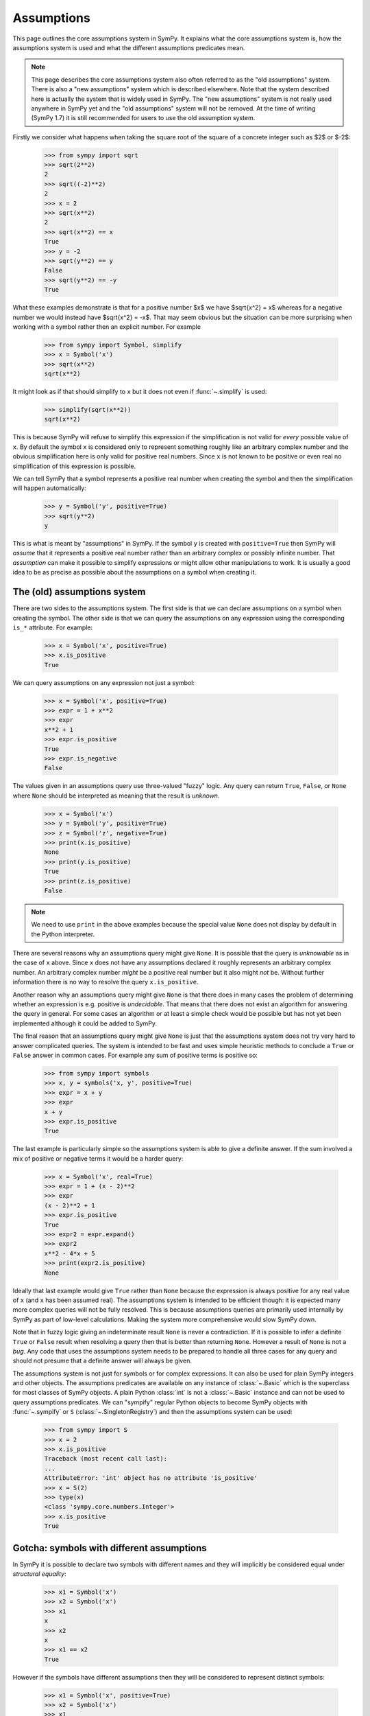 .. _assumptions-guide:

=============
 Assumptions
=============

This page outlines the core assumptions system in SymPy. It explains what the
core assumptions system is, how the assumptions system is used and what the
different assumptions predicates mean.

.. note:: This page describes the core assumptions system also often referred
   to as the "old assumptions" system. There is also a "new assumptions"
   system which is described elsewhere. Note that the system described here is
   actually the system that is widely used in SymPy. The "new assumptions"
   system is not really used anywhere in SymPy yet and the "old assumptions"
   system will not be removed. At the time of writing (SymPy 1.7) it is
   still recommended for users to use the old assumption system.

Firstly we consider what happens when taking the square root of the square of
a concrete integer such as $2$ or $-2$:

    >>> from sympy import sqrt
    >>> sqrt(2**2)
    2
    >>> sqrt((-2)**2)
    2
    >>> x = 2
    >>> sqrt(x**2)
    2
    >>> sqrt(x**2) == x
    True
    >>> y = -2
    >>> sqrt(y**2) == y
    False
    >>> sqrt(y**2) == -y
    True

What these examples demonstrate is that for a positive number $x$ we have
$\sqrt{x^2} = x$ whereas for a negative number we would instead have
$\sqrt{x^2} = -x$. That may seem obvious but the situation can be more
surprising when working with a symbol rather then an explicit number. For
example

    >>> from sympy import Symbol, simplify
    >>> x = Symbol('x')
    >>> sqrt(x**2)
    sqrt(x**2)

It might look as if that should simplify to ``x`` but it does not even if
:func:`~.simplify` is used:

    >>> simplify(sqrt(x**2))
    sqrt(x**2)

This is because SymPy will refuse to simplify this expression if the
simplification is not valid for *every* possible value of ``x``. By default
the symbol ``x`` is considered only to represent something roughly like an
arbitrary complex number and the obvious simplification here is only valid for
positive real numbers. Since ``x`` is not known to be positive or even real no
simplification of this expression is possible.

We can tell SymPy that a symbol represents a positive real number when
creating the symbol and then the simplification will happen automatically:

    >>> y = Symbol('y', positive=True)
    >>> sqrt(y**2)
    y

This is what is meant by "assumptions" in SymPy. If the symbol ``y``
is created with ``positive=True`` then SymPy will *assume* that it represents
a positive real number rather than an arbitrary complex or possibly infinite
number. That *assumption* can make it possible to simplify expressions or
might allow other manipulations to work. It is usually a good idea to be as
precise as possible about the assumptions on a symbol when creating it.


The (old) assumptions system
============================

There are two sides to the assumptions system. The first side is that we can
declare assumptions on a symbol when creating the symbol. The other side is
that we can query the assumptions on any expression using the corresponding
``is_*`` attribute. For example:

    >>> x = Symbol('x', positive=True)
    >>> x.is_positive
    True

We can query assumptions on any expression not just a symbol:

    >>> x = Symbol('x', positive=True)
    >>> expr = 1 + x**2
    >>> expr
    x**2 + 1
    >>> expr.is_positive
    True
    >>> expr.is_negative
    False

The values given in an assumptions query use three-valued "fuzzy" logic. Any
query can return ``True``, ``False``, or ``None`` where ``None`` should be
interpreted as meaning that the result is *unknown*.

    >>> x = Symbol('x')
    >>> y = Symbol('y', positive=True)
    >>> z = Symbol('z', negative=True)
    >>> print(x.is_positive)
    None
    >>> print(y.is_positive)
    True
    >>> print(z.is_positive)
    False

.. note:: We need to use ``print`` in the above examples because the special
          value ``None`` does not display by default in the Python
          interpreter.

There are several reasons why an assumptions query might give ``None``. It is
possible that the query is *unknowable* as in the case of ``x`` above. Since
``x`` does not have any assumptions declared it roughly represents an
arbitrary complex number. An arbitrary complex number *might* be a positive
real number but it also might *not* be. Without further information there is
no way to resolve the query ``x.is_positive``.

Another reason why an assumptions query might give ``None`` is that there does
in many cases the problem of determining whether an expression is e.g.
positive is *undecidable*. That means that there does not exist an algorithm
for answering the query in general. For some cases an algorithm or at least a
simple check would be possible but has not yet been implemented although it
could be added to SymPy.

The final reason that an assumptions query might give ``None`` is just that
the assumptions system does not try very hard to answer complicated queries.
The system is intended to be fast and uses simple heuristic methods to
conclude a ``True`` or ``False`` answer in common cases. For example any sum
of positive terms is positive so:

    >>> from sympy import symbols
    >>> x, y = symbols('x, y', positive=True)
    >>> expr = x + y
    >>> expr
    x + y
    >>> expr.is_positive
    True

The last example is particularly simple so the assumptions system is able to
give a definite answer. If the sum involved a mix of positive or negative
terms it would be a harder query:

    >>> x = Symbol('x', real=True)
    >>> expr = 1 + (x - 2)**2
    >>> expr
    (x - 2)**2 + 1
    >>> expr.is_positive
    True
    >>> expr2 = expr.expand()
    >>> expr2
    x**2 - 4*x + 5
    >>> print(expr2.is_positive)
    None

Ideally that last example would give ``True`` rather than ``None`` because the
expression is always positive for any real value of ``x`` (and ``x`` has been
assumed real). The assumptions system is intended to be efficient though: it
is expected many more complex queries will not be fully resolved. This is
because assumptions queries are primarily used internally by SymPy as part of
low-level calculations. Making the system more comprehensive would slow SymPy
down.

Note that in fuzzy logic giving an indeterminate result ``None`` is never a
contradiction. If it is possible to infer a definite ``True`` or ``False``
result when resolving a query then that is better than returning ``None``.
However a result of ``None`` is not a *bug*. Any code that uses the
assumptions system needs to be prepared to handle all three cases for any
query and should not presume that a definite answer will always be given.

The assumptions system is not just for symbols or for complex expressions. It
can also be used for plain SymPy integers and other objects. The assumptions
predicates are available on any instance of :class:`~.Basic` which is the superclass
for most classes of SymPy objects. A plain Python :class:`int` is not a
:class:`~.Basic` instance and can not be used to query assumptions
predicates. We can "sympify" regular Python objects to become SymPy objects
with :func:`~.sympify` or ``S`` (:class:`~.SingletonRegistry`) and then the
assumptions system can be used:

    >>> from sympy import S
    >>> x = 2
    >>> x.is_positive
    Traceback (most recent call last):
    ...
    AttributeError: 'int' object has no attribute 'is_positive'
    >>> x = S(2)
    >>> type(x)
    <class 'sympy.core.numbers.Integer'>
    >>> x.is_positive
    True


Gotcha: symbols with different assumptions
==========================================

In SymPy it is possible to declare two symbols with different names and they
will implicitly be considered equal under *structural equality*:

    >>> x1 = Symbol('x')
    >>> x2 = Symbol('x')
    >>> x1
    x
    >>> x2
    x
    >>> x1 == x2
    True

However if the symbols have different assumptions then they will be considered
to represent distinct symbols:

    >>> x1 = Symbol('x', positive=True)
    >>> x2 = Symbol('x')
    >>> x1
    x
    >>> x2
    x
    >>> x1 == x2
    False

One way to simplify an expression is to use the :func:`~.posify` function
which will replace all symbols in an expression with symbols that have the
assumption ``positive=True`` (unless that contradicts any existing assumptions
for the symbol):

    >>> from sympy import posify, exp
    >>> x = Symbol('x')
    >>> expr = exp(sqrt(x**2))
    >>> expr
    exp(sqrt(x**2))
    >>> posify(expr)
    (exp(_x), {_x: x})
    >>> expr2, rep = posify(expr)
    >>> expr2
    exp(_x)

The :func:`~.posify` function returns the expression with all symbols replaced
(which might lead to simplifications) and also a dict which maps the new
symbols to the old that can be used with :py:meth:`~.Basic.subs`. This is
useful because otherwise the new expression with the new symbols having the
``positive=True`` assumption will not compare equal to the old:

    >>> expr2
    exp(_x)
    >>> expr2 == exp(x)
    False
    >>> expr2.subs(rep)
    exp(x)
    >>> expr2.subs(rep) == exp(x)
    True


Applying assumptions to string inputs
=====================================

We have seen how to set assumptions when  :class:`~.Symbol` or
:func:`~.symbols` explicitly. A natural question to ask is in what other
situations can we assign assumptions to an object?

It is common for users to use strings as input to SymPy functions (although
the general feeling among SymPy developers is that this should be discouraged)
e.g.:

    >>> from sympy import solve
    >>> solve('x**2 - 1')
    [-1, 1]

When creating symbols explicitly it would be possible to assign assumptions
that would affect the behaviour of :func:`~.solve`:

    >>> x = Symbol('x', positive=True)
    >>> solve(x**2 - 1)
    [1]

When using string input SymPy will create the expression and create all of the
symbolc implicitly so the question arises how can the assumptions be
specified? The answer is that rather than depending on implicit string
conversion it is better to use the :func:`~.parse_expr` function explicitly
and then it is possible to provide assumptions for the symbols e.g.:

    >>> from sympy import parse_expr
    >>> parse_expr('x**2 - 1')
    x**2 - 1
    >>> eq = parse_expr('x**2 - 1', {'x':Symbol('x', positive=True)})
    >>> solve(eq)
    [1]

.. note:: The :func:`~.solve` function is unusual as a high level API in that it
          actually checks the assumptions on any input symbols (the unknowns)
          and uses that to tailor its output. The assumptions system otherwise
          affects low-level evaluation but is not necessarily handled
          explicitly by high-level APIs.


Predicates
==========

There are many different predicates that can be assumed for a symbol or can be
queried for an expression. It is possible to combine multiple predicates when
creating a symbol. Predicates are logically combined using *and* so if a
symbol is declared with ``positive=True`` and also with ``integer=True`` then
it is both positive *and* integer:

    >>> x = Symbol('x', positive=True, integer=True)
    >>> x.is_positive
    True
    >>> x.is_integer
    True

The full set of known predicates for a symbol can be accessed using the
:attr:`~.Basic.assumptions0` attribute:

    >>> x.assumptions0
    {'algebraic': True,
     'commutative': True,
     'complex': True,
     'extended_negative': False,
     'extended_nonnegative': True,
     'extended_nonpositive': False,
     'extended_nonzero': True,
     'extended_positive': True,
     'extended_real': True,
     'finite': True,
     'hermitian': True,
     'imaginary': False,
     'infinite': False,
     'integer': True,
     'irrational': False,
     'negative': False,
     'noninteger': False,
     'nonnegative': True,
     'nonpositive': False,
     'nonzero': True,
     'positive': True,
     'rational': True,
     'real': True,
     'transcendental': False,
     'zero': False}

We can see that there are many more predicates listed than the two that were
used to create ``x``. This is because the assumptions system can infer some
predicates from combinations of other predicates. For example if a symbol is
declared with ``positive=True`` then it is possible to infer that it should
have ``negative=False`` because a positive number can never be negative.
Similarly if a symbol is created with ``integer=True`` then it is possible to
infer that is should have ``rational=True`` because every integer is a
rational number.

A full table of the possible predicates and their definitions is given below.

.. _assumptions-guide-predicates:

.. list-table:: Assumptions predicates for the (old) assumptions
    :widths: 20, 45, 35
    :header-rows: 1

    * - Predicate
      - Definition
      - Implications

    * - ``commutative``
      - A commutative expression. A ``commutative`` expression commutes with
        all other expressions under multiplication. If an expression ``a`` has
        ``commutative=True`` then ``a * b == b * a`` for any other expression
        ``b`` (even if ``b`` is not ``commutative``).  Unlike all other
        assumptions predicates ``commutative`` must always be ``True`` or
        ``False`` and can never be ``None``. Also unlike all other predicates
        ``commutative`` defaults to ``True`` in e.g.  ``Symbol('x')``.
        [commutative]_
      -

    * - ``infinite``
      - An infinite expression such as ``oo``, ``-oo`` or ``zoo``.
        [infinite]_
      - | ``== !finite``

    * - ``finite``
      - A finite expression. Any expression that is not ``infinite`` is
        considered ``finite``.
        [infinite]_
      - | ``== !infinite``

    * - ``hermitian``
      - An element of the field of Hermitian operators.
        [antihermitian]_
      -

    * - ``antihermitian``
      - An element of the field of antihermitian operators.
        [antihermitian]_
      -

    * - ``complex``
      - A complex number, $z\in\mathbb{C}$. Any number of the form $x + iy$
        where $x$ and $y$ are ``real`` and $i = \sqrt{-1}$. All ``complex``
        numbers are ``finite``. Includes all ``real`` numbers.
        [complex]_
      - | ``-> commutative``
        | ``-> finite``

    * - ``algebraic``
      - An algebraic number, $z\in\overline{\mathbb{Q}}$. Any number that is a root
        of a non-zero polynomial $p(z)\in\mathbb{Q}[z]$ having rational
        coefficients. All ``algebraic`` numbers are ``complex``. An
        ``algebraic`` number may or may not be ``real``. Includes all
        ``rational`` numbers.
        [algebraic]_
      - | ``-> complex``

    * - ``transcendental``
      - A complex number that is not algebraic,
        $z\in\mathbb{C}-\overline{\mathbb{Q}}$. All ``transcendental`` numbers are
        ``complex``. A ``transcendental`` number may or may not be ``real``
        but can never be ``rational``.
        [transcendental]_
      - | ``== (complex & !algebraic)``

    * - ``extended_real``
      - An element of the extended real number line,
        $x\in\overline{\mathbb{R}}$ where
        $\overline{\mathbb{R}}=\mathbb{R}\cup\{-\infty,+\infty\}$. An
        ``extended_real`` number is either ``real`` or $\pm\infty$. The
        relational operators ``<``, ``<=``, ``>=`` and ``>`` are defined only
        for expressions that are ``extended_real``.
        [extended_real]_
      - | ``-> commutative``

    * - ``real``
      - A real number, $x\in\mathbb{R}$. All ``real`` numbers are ``finite``
        and ``complex`` (the set of reals is a subset of the set of complex
        numbers).  Includes all ``rational`` numbers. A ``real`` number is
        either ``negative``, ``zero`` or ``positive``.
        [real]_
      - | ``-> complex``
        | ``== (extended_real & finite)``
        | ``== (negative | zero | positive)``
        | ``-> hermitian``

    * - ``imaginary``
      - An imaginary number, $z\in\mathbb{I}-\{0\}$. A number of the form $z=yi$
        where $y$ is real, $y\ne 0$ and $i=\sqrt{-1}$. All ``imaginary``
        numbers are ``complex`` and not ``real``. Note in particular that
        ``zero`` is `not` considered ``imaginary`` in SymPy.
        [imaginary]_
      - | ``-> complex``
        | ``-> antihermitian``
        | ``-> !extended_real``

    * - ``rational``
      - A rational number, $q\in\mathbb{Q}$. Any number of the form
        $\frac{a}{b}$ where $a$ and $b$ are integers and $b \ne 0$. All
        ``rational`` numbers are ``real`` and ``algebraic``.  Includes all
        ``integer`` numbers.
        [rational]_
      - | ``-> real``
        | ``-> algebraic``

    * - ``irrational``
      - A real number that is not rational, $x\in\mathbb{R}-\mathbb{Q}$.
        [irrational]_
      - | ``== (real & !rational)``

    * - ``integer``
      - An integer, $a\in\mathbb{Z}$. All integers are ``rational``.  Includes
        ``zero`` and all ``prime``, ``composite``, ``even`` and ``odd`` numbers.
        [integer]_
      - | ``-> rational``

    * - ``noninteger``
      - An extended real number that is not an integer,
        $x\in\overline{\mathbb{R}}-\mathbb{Z}$.
      - | ``== (extended_real & !integer)``

    * - ``even``
      - An even number, $e\in\{2k: k\in\mathbb{Z}\}$. All ``even`` numbers are
        ``integer`` numbers. Includes ``zero``.
        [parity]_
      - | ``-> integer``
        | ``-> !odd``

    * - ``odd``
      - An odd number, $o\in\{2k + 1: k\in\mathbb{Z}\}$. All ``odd`` numbers are
        ``integer`` numbers.
        [parity]_
      - | ``-> integer``
        | ``-> !even``

    * - ``prime``
      - A prime number, $p\in\mathbb{P}$. All ``prime`` numbers are
        ``positive`` and ``integer``.
        [prime]_
      - | ``-> integer``
        | ``-> positive``

    * - ``composite``
      - A composite number, $c\in\mathbb{N}-(\mathbb{P}\cup\{1\})$. A positive
        integer that is the product of two or more primes. A ``composite``
        number is always a ``positive`` ``integer`` and is not ``prime``.
        [composite]_
      - | ``-> (integer & positive & !prime)``
        | ``!composite -> (!positive | !even | prime)``

    * - ``zero``
      - The number $0$. An expression with ``zero=True`` represents the
        number ``0`` which is an ``integer``.
        [zero]_
      - | ``-> even & finite``
        | ``== (extended_nonnegative & extended_nonpositive)``
        | ``== (nonnegative & nonpositive)``

    * - ``nonzero``
      - A nonzero real number, $x\in\mathbb{R}-\{0\}$. A ``nonzero`` number
        is always ``real`` and can not be ``zero``.
      - | ``-> real``
        | ``== (extended_nonzero & finite)``

    * - ``extended_nonzero``
      - A member of the extended reals that is not zero,
        $x\in\overline{\mathbb{R}}-\{0\}$.
      - | ``== (extended_real & !zero)``

    * - ``positive``
      - A positive real number, $x\in\mathbb{R}, x>0$. All ``positive``
        numbers are ``finite`` so ``oo`` is not ``positive``.
        [positive]_
      - | ``== (nonnegative & nonzero)``
        | ``== (extended_positive & finite)``

    * - ``nonnegative``
      - A nonnegative real number, $x\in\mathbb{R}, x\ge 0$. All ``nonnegative``
        numbers are ``finite`` so ``oo`` is not ``nonnegative``.
        [positive]_
      - | ``== (real & !negative)``
        | ``== (extended_nonnegative & finite)``

    * - ``negative``
      - A negative real number, $x\in\mathbb{R}, x<0$. All ``negative``
        numbers are ``finite`` so ``-oo`` is not ``negative``.
        [negative]_
      - | ``== (nonpositive & nonzero)``
        | ``== (extended_negative & finite)``

    * - ``nonpositive``
      - A nonpositive real number, $x\in\mathbb{R}, x\le 0$. All ``nonpositive``
        numbers are ``finite`` so ``-oo`` is not ``nonpositive``.
        [negative]_
      - | ``== (real & !positive)``
        | ``== (extended_nonpositive & finite)``

    * - ``extended_positive``
      - A positive extended real number, $x\in\overline{\mathbb{R}}, x>0$.
        An ``extended_positive`` number is either ``positive`` or ``oo``.
        [extended_real]_
      - | ``== (extended_nonnegative & extended_nonzero)``

    * - ``extended_nonnegative``
      - A nonnegative extended real number, $x\in\overline{\mathbb{R}}, x\ge 0$.
        An ``extended_nonnegative`` number is either ``nonnegative`` or ``oo``.
        [extended_real]_
      - | ``== (extended_real & !extended_negative)``

    * - ``extended_negative``
      - A negative extended real number, $x\in\overline{\mathbb{R}}, x<0$.
        An ``extended_negative`` number is either ``negative`` or ``-oo``.
        [extended_real]_
      - | ``== (extended_nonpositive & extended_nonzero)``

    * - ``extended_nonpositive``
      - A nonpositive extended real number, $x\in\overline{\mathbb{R}}, x\le 0$.
        An ``extended_nonpositive`` number is either ``nonpositive`` or ``-oo``.
        [extended_real]_
      - | ``== (extended_real & !extended_positive)``

References for the above definitions
------------------------------------

.. [commutative] https://en.wikipedia.org/wiki/Commutative_property
.. [infinite] https://en.wikipedia.org/wiki/Infinity
.. [antihermitian] https://en.wikipedia.org/wiki/Skew-Hermitian_matrix
.. [complex] https://en.wikipedia.org/wiki/Complex_number
.. [algebraic] https://en.wikipedia.org/wiki/Algebraic_number
.. [transcendental] https://en.wikipedia.org/wiki/Transcendental_number
.. [extended_real] https://en.wikipedia.org/wiki/Extended_real_number_line
.. [real] https://en.wikipedia.org/wiki/Real_number
.. [imaginary] https://en.wikipedia.org/wiki/Imaginary_number
.. [rational] https://en.wikipedia.org/wiki/Rational_number
.. [irrational] https://en.wikipedia.org/wiki/Irrational_number
.. [integer] https://en.wikipedia.org/wiki/Integer
.. [parity] https://en.wikipedia.org/wiki/Parity_(mathematics)#
.. [prime] https://en.wikipedia.org/wiki/Prime_number
.. [composite] https://en.wikipedia.org/wiki/Composite_number
.. [zero] https://en.wikipedia.org/wiki/0
.. [positive] https://en.wikipedia.org/wiki/Positive_real_numbers
.. [negative] https://en.wikipedia.org/wiki/Negative_number


Implications
============

The assumptions system uses the inference rules to infer new predicates beyond
those immediately specified when creating a symbol:

    >>> x = Symbol('x', real=True, negative=False, zero=False)
    >>> x.is_positive
    True

Although ``x`` was not explicitly declared ``positive`` it can be inferred
from the predicates that were given explicitly. Specifically one of the
inference rules is ``real == negative | zero | positive`` so if ``real`` is
``True`` and both ``negative`` and ``zero`` are ``False`` then ``positive``
must be ``True``.

In practice the assumption inference rules mean that it is not necessary to
include redundant predicates for example a positive real number can be simply
be declared as positive:

    >>> x1 = Symbol('x1', positive=True, real=True)
    >>> x2 = Symbol('x2', positive=True)
    >>> x1.is_real
    True
    >>> x2.is_real
    True
    >>> x1.assumptions0 == x2.assumptions0
    True

Combining predicates that are inconsistent will give an error:

    >>> x = Symbol('x', commutative=False, real=True)
    Traceback (most recent call last):
    ...
    InconsistentAssumptions: {
          algebraic: False,
          commutative: False,
          complex: False,
          composite: False,
          even: False,
          extended_negative: False,
          extended_nonnegative: False,
          extended_nonpositive: False,
          extended_nonzero: False,
          extended_positive: False,
          extended_real: False,
          imaginary: False,
          integer: False,
          irrational: False,
          negative: False,
          noninteger: False,
          nonnegative: False,
          nonpositive: False,
          nonzero: False,
          odd: False,
          positive: False,
          prime: False,
          rational: False,
          real: False,
          transcendental: False,
          zero: False}, real=True


Interpretation of the predicates
================================

Although the predicates are defined in the table above it is worth taking some
time to think about how to interpret them. Firstly many of the concepts
referred to by the predicate names like "zero", "prime", "rational" etc have
a basic meaning in mathematics but can also have more general meanings. For
example when dealing with matrices a matrix of all zeros might be referred to
as "zero". The predicates in the assumptions system do not allow any
generalizations such as this. The predicate ``zero`` is strictly reserved for
the plain number $0$. Instead matrices have an
:py:meth:`~.MatrixCommon.is_zero_matrix` property for this purpose (although
that property is not strictly part of the assumptions system):

    >>> from sympy import Matrix
    >>> M = Matrix([[0, 0], [0, 0]])
    >>> M.is_zero
    False
    >>> M.is_zero_matrix
    True

Similarly there are generalisations of the integers such as the Gaussian
integers which have a different notion of prime number. The ``prime``
predicate in the assumptions system does not include those and strictly refers
only to the standard prime numbers $\mathbb{P} = \{2, 3, 5, 7, 11, \cdots\}$.
Likewise ``integer`` only means the standard concept of the integers
$\mathbb{Z} = \{0, \pm 1, \pm 2, \cdots\}$, ``rational`` only means the
standard concept of the rational numbers $\mathbb{Q}$ and so on.

The predicates set up schemes of subsets such as the chain beginning with the
complex numbers which are considered as a superset of the reals which are in
turn a superset of the rationals and so on. The chain of subsets

.. math::

    \mathbb{Z} \subset \mathbb{Q} \subset \mathbb{R} \subset \mathbb{C}

corresponds to the chain of implications in the assumptions system

.. code-block:: C

    integer -> rational -> real -> complex

A "vanilla" symbol with no assumptions explicitly attached is not known to
belong to any of these sets and is not even known to be finite:

    >>> x = Symbol('x')
    >>> x.assumptions0
    {'commutative': True}
    >>> print(x.is_commutative)
    True
    >>> print(x.is_rational)
    None
    >>> print(x.is_complex)
    None
    >>> print(x.is_real)
    None
    >>> print(x.is_integer)
    None
    >>> print(x.is_finite)
    None

It is hard for SymPy to know what it can do with such a symbol that is not
even known to be finite or complex so it is generally better to give some
assumptions to the symbol explicitly. Many parts of SymPy will implicitly
treat such a symbol as complex and in some cases SymPy will permit
manipulations that would not strictly be valid given that ``x`` is not known
to be finite. In a formal sense though very little is known about a vanilla
symbol which makes manipulations involving it difficult.

Defining *something* about a symbol can make a big difference. For example if
we declare the symbol to be an integer then this implies a suite of other
predicates that will help in further manipulations:

    >>> n = Symbol('n', integer=True)
    >>> n.assumptions0
    {'algebraic': True,
     'commutative': True,
     'complex': True,
     'extended_real': True,
     'finite': True,
     'hermitian': True,
     'imaginary': False,
     'infinite': False,
     'integer': True,
     'irrational': False,
     'noninteger': False,
     'rational': True,
     'real': True,
     'transcendental': False}

These assumptions can lead to very significant simplifications e.g.
``integer=True`` gives:

    >>> from sympy import sin, pi
    >>> n1 = Symbol('n1')
    >>> n2 = Symbol('n2', integer=True)
    >>> sin(n1 * pi)
    sin(pi*n1)
    >>> sin(n2 * pi)
    0

Replacing a whole expression with $0$ is about as good as simplification can
get!

It is normally advisable to set as many assumptions as possible on any symbols
so that expressions can be simplified as much as possible. A common
misunderstanding leads to defining a symbol with a ``False`` predicate e.g.:

    >>> x = Symbol('x', negative=False)
    >>> print(x.is_negative)
    False
    >>> print(x.is_nonnegative)
    None
    >>> print(x.is_real)
    None
    >>> print(x.is_complex)
    None
    >>> print(x.is_finite)
    None

If the intention is to say that ``x`` is a real number that is not positive
then that needs to be explicitly stated. In the context that the symbol is
known to be real, the predicate ``positive=False`` becomes much more
meaningful:

    >>> x = Symbol('x', real=True, negative=False)
    >>> print(x.is_negative)
    False
    >>> print(x.is_nonnegative)
    True
    >>> print(x.is_real)
    True
    >>> print(x.is_complex)
    True
    >>> print(x.is_finite)
    True

A symbol declared as ``Symbol('x', real=True, negative=False)`` is equivalent
to a symbol declared as ``Symbol('x', nonnegative=True)``. Simply declaring a
symbol as ``Symbol('x', positive=False)`` does not allow the assumptions
system to conclude much about it because a vanilla symbol is not known to be
finite or even complex.

A related confusion arises with ``Symbol('x', complex=True)`` and
``Symbol('x', real=False)``. Often when either of these is used neither is
what is actually wanted. The first thing to understand is that all real
numbers are complex so a symbol created with ``real=True`` will also have
``complex=True`` and a symbol created with ``complex=True`` will not have
``real=False``. If the intention was to create a complex number that is not
a real number then it should be ``Symbol('x', complex=True, real=False)``. On
the other hand declaring ``real=False`` alone is not sufficient to conclude
that ``complex=True`` because knowing that it is not a real number does not
tell us whether it is finite or whether or not it is some completely different
kind of object from a complex number.

A vanilla symbol is defined by not knowing whether it is ``finite`` etc but
there is no clear definition of what it *should* actually represent. It is
tempting to think of it as an "arbitrary complex number or possibly one of the
infinities" but there is no way to query an arbitrary (non-symbol) expression
in order to determine if it meets those criteria. It is important to bear in
mind that within the SymPy codebase and potentially in downstream libraries
many other kinds of mathematical objects can be found that might also have
``commutative=True`` while being something very different from an ordinary
number (in this context even SymPy's standard infinities are considered
"ordinary").

The only predicate that is applied by default for a symbol is ``commutative``.
We can also declare a symbol to be *noncommutative* e.g.:

    >>> x, y = symbols('x, y', commutative=False)
    >>> z = Symbol('z')  # defaults to commutative=True
    >>> x*y + y*x
    x*y + y*x
    >>> x*z + z*x
    2*z*x

Note here that since ``x`` and ``y`` are both noncommutative ``x`` and ``y``
do not commute so ``x*y != y*x``. On the other hand since ``z`` is commutative
``x`` and ``z`` commute and ``x*z == z*x`` even though ``x`` is
noncommutative.

The interpretation of what a vanilla symbol represents is unclear but the
interpretation of an expression with ``commutative=False`` is entirely
obscure. Such an expression is necessarily not a complex number or an
extended real or any of the standard infinities (even ``zoo`` is commutative).
We are left with very little that we can say about what such an expression
*does* represent.


.. _assumptions-guide-other-is-properties:

Other is_* properties
=====================

There are many properties and attributes in SymPy that that have names
beginning with ``is_`` that look similar to the properties used in the
(old) assumptions system but are not in fact part of the assumptions system.
Some of these have a similar meaning and usage as those of the assumptions
system such as the :py:meth:`~.MatrixCommon.is_zero_matrix` property shown
above.  Another example is the ``is_empty`` property of sets:

    >>> from sympy import FiniteSet, Intersection
    >>> S1 = FiniteSet(1, 2)
    >>> S1
    {1, 2}
    >>> print(S1.is_empty)
    False
    >>> S2 = Intersection(FiniteSet(1), FiniteSet(Symbol('x')))
    >>> S2
    Intersection({1}, {x})
    >>> print(S2.is_empty)
    None

The ``is_empty`` property gives a fuzzy-bool indicating whether or not a
:class:`~.Set` is the empty set. In the example of ``S2`` it is not possible to know
whether or not the set is empty without knowing whether or not ``x`` is equal
to ``1`` so ``S2.is_empty`` gives ``None``. The ``is_empty`` property for sets
plays a similar role to the ``is_zero`` property for numbers in the
assumptions system: ``is_empty`` is normally only ``True`` for the
:class:`~.EmptySet` object but it is still useful to be able to distinguish between
the cases where ``is_empty=False`` and ``is_empty=None``.

Although ``is_zero_matrix`` and ``is_empty`` are used for similar purposes to
the assumptions properties such as ``is_zero`` they are not part of the
(old) assumptions system. There are no associated inference rules connecting
e.g.  ``Set.is_empty`` and ``Set.is_finite_set`` because the inference rules
are part of the (old) assumptions system which only deals with the predicates
listed in the table above. It is not possible to declare a
:class:`~.MatrixSymbol` with e.g. ``zero_matrix=False`` and there is no
``SetSymbol`` class but if there was it would not have a system for
understanding predicates like ``empty=False``.

The properties :py:meth:`~.MatrixCommon.is_zero_matrix` and ``is_empty`` are
similar to those of the assumptions system because they concern *semantic*
aspects of an expression. There are a large number of other properties that
focus on *structural* aspects such as ``is_Number``,
:py:meth:`~.Expr.is_number`, :py:meth:`~.Basic.is_comparable`. Since these
properties refer to structural aspects of an expression they will always give
``True`` or ``False`` rather than a fuzzy bool that also has the possibility
of being ``None``. Capitalised properties such as ``is_Number`` are usually
shorthand for ``isinstance`` checks e.g.:

    >>> from sympy import Number, Rational
    >>> x = Rational(1, 2)
    >>> isinstance(x, Number)
    True
    >>> x.is_Number
    True
    >>> y = Symbol('y', rational=True)
    >>> isinstance(y, Number)
    False
    >>> y.is_Number
    False

The :class:`~.Number` class is the superclass for :class:`~.Integer`,
:class:`~.Rational` and :class:`~.Float` so any instance of :class:`~.Number`
represents a concrete number with a known value. A symbol such as ``y`` that
is declared with ``rational=True`` might represent the same value as ``x`` but
it is not a concrete number with a known value so this is a structural rather
than a semantic distinction.  Properties like ``is_Number`` are sometimes used
in SymPy in place of e.g. ``isinstance(obj, Number)`` because they do not have
problems with circular imports and checking ``x.is_Number`` can be faster than
a call to ``isinstance``.

The :attr:`~.Expr.is_number` (lower-case) property is very different from
``is_Number``. The :attr:`~.Expr.is_number` property is ``True`` for any
expression that can be numerically evaluated to a floating point complex
number with :py:meth:`~.EvalfMixin.evalf`:

    >>> from sympy import I
    >>> expr1 = I + sqrt(2)
    >>> expr1
    sqrt(2) + I
    >>> expr1.is_number
    True
    >>> expr1.evalf()
    1.4142135623731 + 1.0*I
    >>> x = Symbol('x')
    >>> expr2 = 1 + x
    >>> expr2
    x + 1
    >>> expr2.is_number
    False
    >>> expr2.evalf()
    x + 1.0

The primary reason for checking ``expr.is_number`` is to predict whether a
call to :py:meth:`~.EvalfMixin.evalf` will fully evaluate. The
:py:meth:`~.Basic.is_comparable` property is similar to
:py:meth:`~.Expr.is_number` except that if ``is_comparable`` gives ``True``
then the expression is guaranteed to numerically evaluate to a *real*
:class:`~.Float`.  When ``a.is_comparable`` and ``b.is_comparable`` the
inequality ``a < b`` should be resolvable as something like ``a.evalf() <
b.evalf()``.

The full set of ``is_*`` properties, attributes and methods in SymPy is
large. It is important to be clear though that only those that are listed in
the table of predicates above are actually part of the assumptions system. It
is only those properties that are involved in the *mechanism* that implements
the assumptions system which is explained below.


Implementing assumptions handlers
=================================

We will now work through an example of how to implement a SymPy symbolic
function so that we can see how the old assumptions are used internally. SymPy
already has an ``exp`` function which is defined for all complex numbers but
we will define an ``expreal`` function which is restricted to real arguments.

    >>> from sympy import Function
    >>> from sympy.core.logic import fuzzy_and, fuzzy_or
    >>>
    >>> class expreal(Function):
    ...     """exponential function E**x restricted to the extended reals"""
    ...
    ...     is_extended_nonnegative = True
    ...
    ...     @classmethod
    ...     def eval(cls, x):
    ...         # Validate the argument
    ...         if x.is_extended_real is False:
    ...             raise ValueError("non-real argument to expreal")
    ...         # Evaluate for special values
    ...         if x.is_zero:
    ...             return S.One
    ...         elif x.is_infinite:
    ...             if x.is_extended_negative:
    ...                 return S.Zero
    ...             elif x.is_extended_positive:
    ...                 return S.Infinity
    ...
    ...     @property
    ...     def x(self):
    ...         return self.args[0]
    ...
    ...     def _eval_is_finite(self):
    ...         return fuzzy_or([self.x.is_real, self.x.is_extended_nonpositive])
    ...
    ...     def _eval_is_algebraic(self):
    ...         if fuzzy_and([self.x.is_rational, self.x.is_nonzero]):
    ...             return False
    ...
    ...     def _eval_is_integer(self):
    ...         if self.x.is_zero:
    ...             return True
    ...
    ...     def _eval_is_zero(self):
    ...         return fuzzy_and([self.x.is_infinite, self.x.is_extended_negative])

The ``Function.eval`` method is used to pick up on special values of the function so
that we can return a different object if it would be a simplification. When
``expreal(x)`` is called the ``expreal.__new__`` class method (defined in the
superclass ``Function``) will call ``expreal.eval(x)``. If ``expreal.eval``
returns something other than ``None`` then that will be returned instead of an
unevaluated ``expreal(x)``:

    >>> from sympy import oo
    >>> expreal(1)
    expreal(1)
    >>> expreal(0)
    1
    >>> expreal(-oo)
    0
    >>> expreal(oo)
    oo

Note that the ``expreal.eval`` method does not compare the argument using
``==``. The special values are verified using the assumptions system to query
the properties of the argument. That means that the ``expreal`` method can
also evaluate for different forms of expression that have matching properties
e.g.

    >>> x = Symbol('x', extended_negative=True, infinite=True)
    >>> x
    x
    >>> expreal(x)
    0

Of course the assumptions system can only resolve a limited number of special
values so most ``eval`` methods will also check against some special values
with ``==`` but it is preferable to check e.g. ``x.is_zero`` rather than
``x==0``.

Note also that the ``expreal.eval`` method validates that the argument is
real. We want to allow $\pm\infty$ as arguments to ``expreal`` so we check for
``extended_real`` rather than ``real``. If the argument is not extended real
then we raise an error:

    >>> expreal(I)
    Traceback (most recent call last):
    ...
    ValueError: non-real argument to expreal

Importantly we check ``x.is_extended_real is False`` rather than ``not
x.is_extended_real`` which means that we only reject the argument if it is
*definitely* not extended real: if ``x.is_extended_real`` gives ``None`` then
the argument will not be rejected. The first reason for allowing
``x.is_extended_real=None`` is so that a vanilla symbol can be used with
``expreal``. The second reason is that an assumptions query can always give
``None`` even in cases where an argument is definitely real e.g.:

    >>> x = Symbol('x')
    >>> print(x.is_extended_real)
    None
    >>> expreal(x)
    expreal(x)
    >>> expr = (1 + I)/sqrt(2) + (1 - I)/sqrt(2)
    >>> print(expr.is_extended_real)
    None
    >>> expr.expand()
    sqrt(2)
    >>> expr.expand().is_extended_real
    True
    >>> expreal(expr)
    expreal(sqrt(2)*(1 - I)/2 + sqrt(2)*(1 + I)/2)

Validating the argument in ``expreal.eval`` does mean that it will not be
validated when ``evaluate=False`` is passed but there is not really a better
place to perform the validation:

    >>> expreal(I, evaluate=False)
    expreal(I)

The ``extended_nonnegative`` class attribute and the ``_eval_is_*`` methods on
the ``expreal`` class implement queries in the assumptions system for
instances of ``expreal``:

    >>> expreal(2)
    expreal(2)
    >>> expreal(2).is_finite
    True
    >>> expreal(2).is_integer
    False
    >>> expreal(2).is_rational
    False
    >>> expreal(2).is_algebraic
    False
    >>> z = expreal(-oo, evaluate=False)
    >>> z
    expreal(-oo)
    >>> z.is_integer
    True
    >>> x = Symbol('x', real=True)
    >>> expreal(x)
    expreal(x)
    >>> expreal(x).is_nonnegative
    True

The assumptions system resolves queries like ``expreal(2).is_finite`` using
the corresponding handler ``expreal._eval_is_finite`` and *also* the
implication rules. For example it is known that ``expreal(2).is_rational`` is
``False`` because ``expreal(2)._eval_is_algebraic`` returns ``False`` and
there is an implication rule ``rational -> algebraic``. This means that an
``is_rational`` query can be resolved in this case by the
``_eval_is_algebraic`` handler. It is actually better not to implement
assumptions handlers for every possible predicate but rather to try and
identify a minimal set of handlers that can resolve as many queries as
possible with as few checks as possible.

Another point to note is that the ``_eval_is_*`` methods only make assumptions
queries on the argument ``x`` and do not make any assumptions queries on
``self``. Recursive assumptions queries on the same object will interfere with
the assumptions implications resolver potentially leading to non-deterministic
behaviour so they should not be used (there are examples of this in the SymPy
codebase but they should be removed).

Many of the ``expreal`` methods implicitly return ``None``. This is a common
pattern in the assumptions system. The ``eval`` method and the ``_eval_is_*``
methods can all return ``None`` and often will. A Python function that ends
without reaching a ``return`` statement will implicitly return ``None``. We
take advantage of this by leaving out many of the ``else`` clauses from the
``if`` statements and allowing ``None`` to be returned implicitly. When
following the control flow of these methods it is important to bear in mind
firstly that any queried property can give ``True``, ``False`` or ``None`` and
also that any function will implicitly return ``None`` if all of the
conditionals fail.


Mechanism of the assumptions system
===================================

.. note:: This section describes internal details that could change in a
          future SymPy version.

This section will explain the inner workings of the assumptions system. It is
important to understand that these inner workings are implementation details
and could change from one SymPy version to another. This explanation is
written as of SymPy 1.7. Although the (old) assumptions system has many
limitations (discussed in the next section) it is a mature system that is used
extensively in SymPy and has been well optimised for its current usage. The
assumptions system is used implicitly in most SymPy operations to control
evaluation of elementary expressions.

There are several stages in the implementation of the assumptions system
within a SymPy process that lead up to the evaluation of a single query in the
assumptions system. Briefly these are:

1. At import time the assumptions rules defined in
   ``sympy/core/assumptions.py`` are processed into a canonical form ready for
   efficiently applying the implication rules. This happens once when SymPy is
   imported before even the :class:`~.Basic` class is defined.

2. The ``Basic.__init_subclass__`` method will post-process every
   :class:`~.Basic` subclass to add the relevant properties needed for
   assumptions queries. This also adds the ``default_assumptions`` attribute
   to the class. This happens each time a :class:`~.Basic` subclass is
   defined (when its containing module is imported).

3. Every :class:`~.Basic` instance initially uses the ``default_assumptions`` class
   attribute. When an assumptions query is made on a :class:`~.Basic` instance
   in the first instance the query will be answered from the
   ``default_assumptions`` for the class.

4. If there is no cached value for the assumptions query in the
   ``default_assumptions`` for the class then the default assumptions will be
   copied to make an assumptions cache for the instance. Then the ``_ask()``
   function is called to resolve the query which will firstly call the
   relevant instance handler ``_eval_is`` method. If the handler returns
   non-None then the result will be cached and returned.

5. If the handler does not exist or gives None then the implications resolver
   is tried. This will enumerate (in a randomised order) all possible
   combinations of predicates that could potentially be used to resolve the
   query under the implication rules. In each case the handler ``_eval_is``
   method will be called to see if it gives non-None. If any combination of
   handlers and implication rules leads to a definitive result for the query
   then that result is cached in the instance cache and returned.

6. Finally if the implications resolver failed to resolve the query then the
   query is considered unresolvable. The value of ``None`` for the query is
   cached in the instance cache and returned.

The assumptions rules defined in ``sympy/core/assumptions.py`` are given in
forms like ``real ==  negative | zero | positive``. When this module is
imported these are converted into a ``FactRules`` instance called
``_assume_rules``. This preprocesses the implication rules into the form of
"A" and "B" rules that can be used for the implications resolver. This is
explained in the code in ``sympy/core/facts.py``. We can access this internal
object directly like (full output omitted):

    >>> from sympy.core.assumptions import _assume_rules
    >>> _assume_rules.defined_facts   # doctest: +SKIP
    {'algebraic',
     'antihermitian',
     'commutative',
     'complex',
     'composite',
     'even',
     ...
    >>> _assume_rules.full_implications   # doctest: +SKIP
    defaultdict(set,
                {('extended_positive', False): {('composite', False),
      ('positive', False),
      ('prime', False)},
     ('finite', False): {('algebraic', False),
      ('complex', False),
      ('composite', False),
      ...

The ``Basic.__init_subclass__`` method will inspect the attributes of each
``Basic`` class to see if any assumptions related attributes are defined. An
example of these is the ``is_extended_nonnegative = True`` attribute defined
in the ``expreal`` class. The implications of any such attributes will be
used to precompute any statically knowable assumptions. For example
``is_extended_nonnegative=True`` implies ``real=True`` etc. A ``StdFactKB``
instance is created for the class which stores those assumptions whose values
are known at this stage. The ``StdFactKB`` instance is assigned as the class
attribute ``default_assumptions``. We can see this with

    >>> from sympy import Expr
    ...
    >>> class A(Expr):
    ...     is_positive = True
    ...
    ...     def _eval_is_rational(self):
    ...         # Let's print something to see when this method is called...
    ...         print('!!! calling _eval_is_rational')
    ...         return True
    ...
    >>> A.is_positive
    True
    >>> A.is_real  # inferred from is_positive
    True

Although only ``is_positive`` was defined in the class ``A`` it also has
attributes such as ``is_real`` which are inferred from ``is_positive``. The
set of all such assumptions for class ``A`` can be seen in
``default_assumptions`` which looks like a ``dict`` but is in fact a
``StdFactKB`` instance:

    >>> type(A.default_assumptions)
    <class 'sympy.core.assumptions.StdFactKB'>
    >>> A.default_assumptions
    {'commutative': True,
     'complex': True,
     'extended_negative': False,
     'extended_nonnegative': True,
     'extended_nonpositive': False,
     'extended_nonzero': True,
     'extended_positive': True,
     'extended_real': True,
     'finite': True,
     'hermitian': True,
     'imaginary': False,
     'infinite': False,
     'negative': False,
     'nonnegative': True,
     'nonpositive': False,
     'nonzero': True,
     'positive': True,
     'real': True,
     'zero': False}

When an instance of any :class:`~.Basic` subclass is created ``Basic.__new__`` will
assign its ``_assumptions`` attribute which will initially be a reference to
``cls.default_assumptions`` shared amongst all instances of the same class.
The instance will use this to resolve any assumptions queries until that fails
to give a definitive result at which point a copy of
``cls.default_assumptions`` will be created and assigned to the instance's
``_assumptions`` attribute. The copy will be used as a cache to store any
results computed for the instance by its ``_eval_is`` handlers.

When the ``_assumptions`` attribute fails to give the relevant result it is
time to call the ``_eval_is`` handlers. At this point the ``_ask()`` function
is called. The ``_ask()`` function will initially try to resolve a query such
as ``is_rational`` by calling the corresponding method i.e.
``_eval_is_rational``. If that gives non-None then the result is stored in
``_assumptions`` and any implications of that result are computed and stored
as well. At that point the query is resolved and the value returned.

    >>> a = A()
    >>> a._assumptions is A.default_assumptions
    True
    >>> a.is_rational
    !!! calling _eval_is_rational
    True
    >>> a._assumptions is A.default_assumptions
    False
    >>> a._assumptions   # rational now shows as True
    {'algebraic': True,
     'commutative': True,
     'complex': True,
     'extended_negative': False,
     'extended_nonnegative': True,
     'extended_nonpositive': False,
     'extended_nonzero': True,
     'extended_positive': True,
     'extended_real': True,
     'finite': True,
     'hermitian': True,
     'imaginary': False,
     'infinite': False,
     'irrational': False,
     'negative': False,
     'nonnegative': True,
     'nonpositive': False,
     'nonzero': True,
     'positive': True,
     'rational': True,
     'real': True,
     'transcendental': False,
     'zero': False}

If e.g. ``_eval_is_rational`` does not exist or gives ``None`` then ``_ask()``
will try all possibilities to use the implication rules and any other handler
methods such as ``_eval_is_integer``, ``_eval_is_algebraic`` etc that might
possibly be able to give an answer to the original query. If any method leads
to a definite result being known for the original query then that is returned.
Otherwise once all possibilities for using a handler and the implication rules
to resolve the query are exhausted ``None`` will be cached and returned.

    >>> b = A()
    >>> b.is_algebraic    # called _eval_is_rational indirectly
    !!! calling _eval_is_rational
    True
    >>> c = A()
    >>> print(c.is_prime)   # called _eval_is_rational indirectly
    !!! calling _eval_is_rational
    None
    >>> c._assumptions   # prime now shows as None
    {'algebraic': True,
     'commutative': True,
     'complex': True,
     'extended_negative': False,
     'extended_nonnegative': True,
     'extended_nonpositive': False,
     'extended_nonzero': True,
     'extended_positive': True,
     'extended_real': True,
     'finite': True,
     'hermitian': True,
     'imaginary': False,
     'infinite': False,
     'irrational': False,
     'negative': False,
     'nonnegative': True,
     'nonpositive': False,
     'nonzero': True,
     'positive': True,
     'prime': None,
     'rational': True,
     'real': True,
     'transcendental': False,
     'zero': False}

.. note:: In the ``_ask()`` function the handlers are called in a randomised
          order which can mean that execution at this point is
          non-deterministic. Provided all of the different handler methods
          are consistent (i.e. there are no bugs) then the end result will
          still be deterministic. However a bug where two handlers are
          inconsistent can manifest in non-deterministic behaviour because
          this randomisation might lead to the handlers being called in
          different orders when the same program is run multiple times.

Limitations
===========

Combining predicates with or
----------------------------

In the old assumptions we can easily combine predicates with *and* when
creating a Symbol e.g.:

    >>> x = Symbol('x', integer=True, positive=True)
    >>> x.is_positive
    True
    >>> x.is_integer
    True

We can also easily query whether two conditions are jointly satisfied with

    >>> fuzzy_and([x.is_positive, x.is_integer])
    True
    >>> x.is_positive and x.is_integer
    True

However there is no way in the old assumptions to create a :class:`~.Symbol`
with assumptions predicates combined with *or*. For example if we wanted to
say that "x is positive or x is an integer" then it is not possible to create
a :class:`~.Symbol` with those assumptions.

It is also not possible to ask an assumptions query based on *or* e.g. "is
expr an expression that is positive or an integer". We can use e.g.

    >>> fuzzy_or([x.is_positive, x.is_integer])
    True

However if all that is known about ``x`` is that it is possibly positive or
otherwise a negative integer then both queries ``x.is_positive`` and
``x.is_integer`` will resolve to ``None``.  That means that the query becomes

    >>> fuzzy_or([None, None])

which then also gives ``None``.

Relations between different symbols
-----------------------------------

A fundamental limitation of the old assumptions system is that all explicit
assumptions are properties of an individual symbol. There is no way in this
system to make an assumption about the *relationship* between two symbols. One
of the most common requests is the ability to assume something like ``x < y``
but there is no way to even specify that in the old assumptions.

The new assumptions have the theoretical capability that relational
assumptions can be specified. However the algorithms to make use of that
information are not yet implemented and the exact API for specifying
relational assumptions has not been decided upon.

..
  Titles That can be added:
  1. Dynamic changing assumptions
  2. Selectively controlling evaluation
  3. Extensibility
  4. New assumptions
